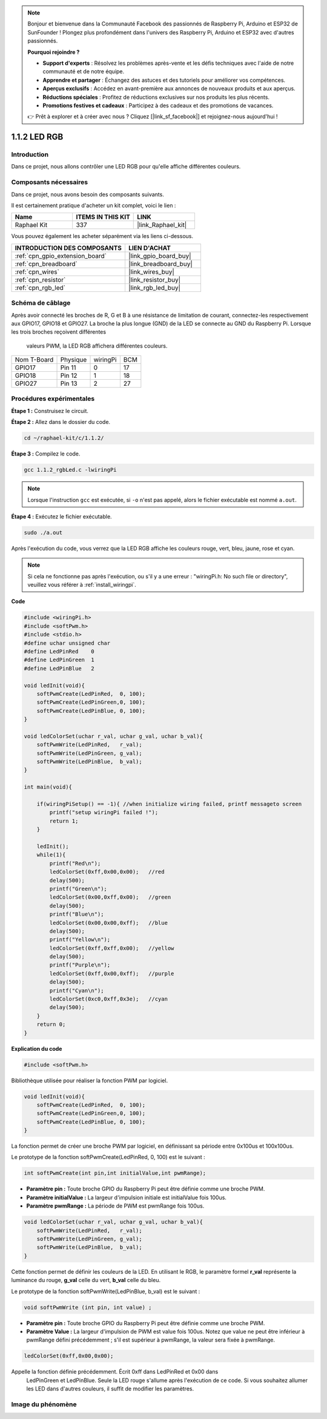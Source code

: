  
.. note::

    Bonjour et bienvenue dans la Communauté Facebook des passionnés de Raspberry Pi, Arduino et ESP32 de SunFounder ! Plongez plus profondément dans l'univers des Raspberry Pi, Arduino et ESP32 avec d'autres passionnés.

    **Pourquoi rejoindre ?**

    - **Support d'experts** : Résolvez les problèmes après-vente et les défis techniques avec l'aide de notre communauté et de notre équipe.
    - **Apprendre et partager** : Échangez des astuces et des tutoriels pour améliorer vos compétences.
    - **Aperçus exclusifs** : Accédez en avant-première aux annonces de nouveaux produits et aux aperçus.
    - **Réductions spéciales** : Profitez de réductions exclusives sur nos produits les plus récents.
    - **Promotions festives et cadeaux** : Participez à des cadeaux et des promotions de vacances.

    👉 Prêt à explorer et à créer avec nous ? Cliquez [|link_sf_facebook|] et rejoignez-nous aujourd'hui !

.. _1.1.2_c_pi5:

1.1.2 LED RGB
====================

Introduction
--------------

Dans ce projet, nous allons contrôler une LED RGB pour qu'elle affiche différentes couleurs.

Composants nécessaires
------------------------------

Dans ce projet, nous avons besoin des composants suivants.

.. image:: ../img/list_rgb_led.png
    :align: center

Il est certainement pratique d'acheter un kit complet, voici le lien :

.. list-table::
    :widths: 20 20 20
    :header-rows: 1

    *   - Name	
        - ITEMS IN THIS KIT
        - LINK
    *   - Raphael Kit
        - 337
        - |link_Raphael_kit|

Vous pouvez également les acheter séparément via les liens ci-dessous.

.. list-table::
    :widths: 30 20
    :header-rows: 1

    *   - INTRODUCTION DES COMPOSANTS
        - LIEN D'ACHAT

    *   - :ref:`cpn_gpio_extension_board`
        - |link_gpio_board_buy|
    *   - :ref:`cpn_breadboard`
        - |link_breadboard_buy|
    *   - :ref:`cpn_wires`
        - |link_wires_buy|
    *   - :ref:`cpn_resistor`
        - |link_resistor_buy|
    *   - :ref:`cpn_rgb_led`
        - |link_rgb_led_buy|

Schéma de câblage
-----------------------

Après avoir connecté les broches de R, G et B à une résistance de limitation de courant, 
connectez-les respectivement aux GPIO17, GPIO18 et GPIO27. La broche la plus longue (GND) 
de la LED se connecte au GND du Raspberry Pi. Lorsque les trois broches reçoivent différentes
 valeurs PWM, la LED RGB affichera différentes couleurs.

============ ======== ======== ===
Nom T-Board  Physique wiringPi BCM
GPIO17       Pin 11   0        17
GPIO18       Pin 12   1        18
GPIO27       Pin 13   2        27
============ ======== ======== ===

.. image:: ../img/rgb_led_schematic.png

Procédures expérimentales
----------------------------

**Étape 1 :** Construisez le circuit.

.. image:: ../img/image61.png

**Étape 2 :** Allez dans le dossier du code.

.. raw:: html

   <run></run>

.. code-block::

    cd ~/raphael-kit/c/1.1.2/

**Étape 3 :** Compilez le code.

.. raw:: html

   <run></run>

.. code-block::

    gcc 1.1.2_rgbLed.c -lwiringPi

.. note::

    Lorsque l'instruction ``gcc`` est exécutée, si ``-o`` n'est pas appelé, alors le fichier exécutable est nommé ``a.out``.

**Étape 4 :** Exécutez le fichier exécutable.

.. raw:: html

   <run></run>

.. code-block::

    sudo ./a.out

Après l'exécution du code, vous verrez que la LED RGB affiche les couleurs rouge, vert, bleu, jaune, rose et cyan.

.. note::

   Si cela ne fonctionne pas après l'exécution, ou s'il y a une erreur : \"wiringPi.h: No such file or directory\", veuillez vous référer à :ref:`install_wiringpi`.


**Code**

.. code-block:: c

    #include <wiringPi.h>
    #include <softPwm.h>
    #include <stdio.h>
    #define uchar unsigned char
    #define LedPinRed    0
    #define LedPinGreen  1
    #define LedPinBlue   2

    void ledInit(void){
        softPwmCreate(LedPinRed,  0, 100);
        softPwmCreate(LedPinGreen,0, 100);
        softPwmCreate(LedPinBlue, 0, 100);
    }

    void ledColorSet(uchar r_val, uchar g_val, uchar b_val){
        softPwmWrite(LedPinRed,   r_val);
        softPwmWrite(LedPinGreen, g_val);
        softPwmWrite(LedPinBlue,  b_val);
    }

    int main(void){

        if(wiringPiSetup() == -1){ //when initialize wiring failed, printf messageto screen
            printf("setup wiringPi failed !");
            return 1;
        }

        ledInit();
        while(1){
            printf("Red\n");
            ledColorSet(0xff,0x00,0x00);   //red     
            delay(500);
            printf("Green\n");
            ledColorSet(0x00,0xff,0x00);   //green
            delay(500);
            printf("Blue\n");
            ledColorSet(0x00,0x00,0xff);   //blue
            delay(500);
            printf("Yellow\n");
            ledColorSet(0xff,0xff,0x00);   //yellow
            delay(500);
            printf("Purple\n");
            ledColorSet(0xff,0x00,0xff);   //purple
            delay(500);
            printf("Cyan\n");
            ledColorSet(0xc0,0xff,0x3e);   //cyan
            delay(500);
        }
        return 0;
    }

**Explication du code**

.. code-block:: c

    #include <softPwm.h>

Bibliothèque utilisée pour réaliser la fonction PWM par logiciel.

.. code-block:: c

    void ledInit(void){
        softPwmCreate(LedPinRed,  0, 100);
        softPwmCreate(LedPinGreen,0, 100);
        softPwmCreate(LedPinBlue, 0, 100);
    }

La fonction permet de créer une broche PWM par logiciel, en définissant sa période entre 0x100us et 100x100us.

Le prototype de la fonction softPwmCreate(LedPinRed, 0, 100) est le suivant :

.. code-block:: c

    int softPwmCreate(int pin,int initialValue,int pwmRange);

* **Paramètre pin :** Toute broche GPIO du Raspberry Pi peut être définie comme une broche PWM.
* **Paramètre initialValue :** La largeur d'impulsion initiale est initialValue fois 100us.
* **Paramètre pwmRange :** La période de PWM est pwmRange fois 100us.

.. code-block:: c

    void ledColorSet(uchar r_val, uchar g_val, uchar b_val){
        softPwmWrite(LedPinRed,   r_val);
        softPwmWrite(LedPinGreen, g_val);
        softPwmWrite(LedPinBlue,  b_val);
    }

Cette fonction permet de définir les couleurs de la LED. 
En utilisant le RGB, le paramètre formel **r_val** représente la luminance du rouge,
**g_val** celle du vert, **b_val** celle du bleu.

Le prototype de la fonction softPwmWrite(LedPinBlue, b_val) est le 
suivant :

.. code-block:: c

    void softPwmWrite (int pin, int value) ;

* **Paramètre pin :** Toute broche GPIO du Raspberry Pi peut être définie comme une broche PWM.
* **Paramètre Value :** La largeur d'impulsion de PWM est value fois 100us. Notez que value ne peut être inférieur à pwmRange défini précédemment ; s'il est supérieur à pwmRange, la valeur sera fixée à pwmRange.

.. code-block:: c

    ledColorSet(0xff,0x00,0x00);

Appelle la fonction définie précédemment. Écrit 0xff dans LedPinRed et 0x00 dans
 LedPinGreen et LedPinBlue. Seule la LED rouge s'allume après l'exécution de ce code. 
 Si vous souhaitez allumer les LED dans d'autres couleurs, il suffit de modifier les paramètres.

Image du phénomène
------------------------

.. image:: ../img/image62.jpeg

